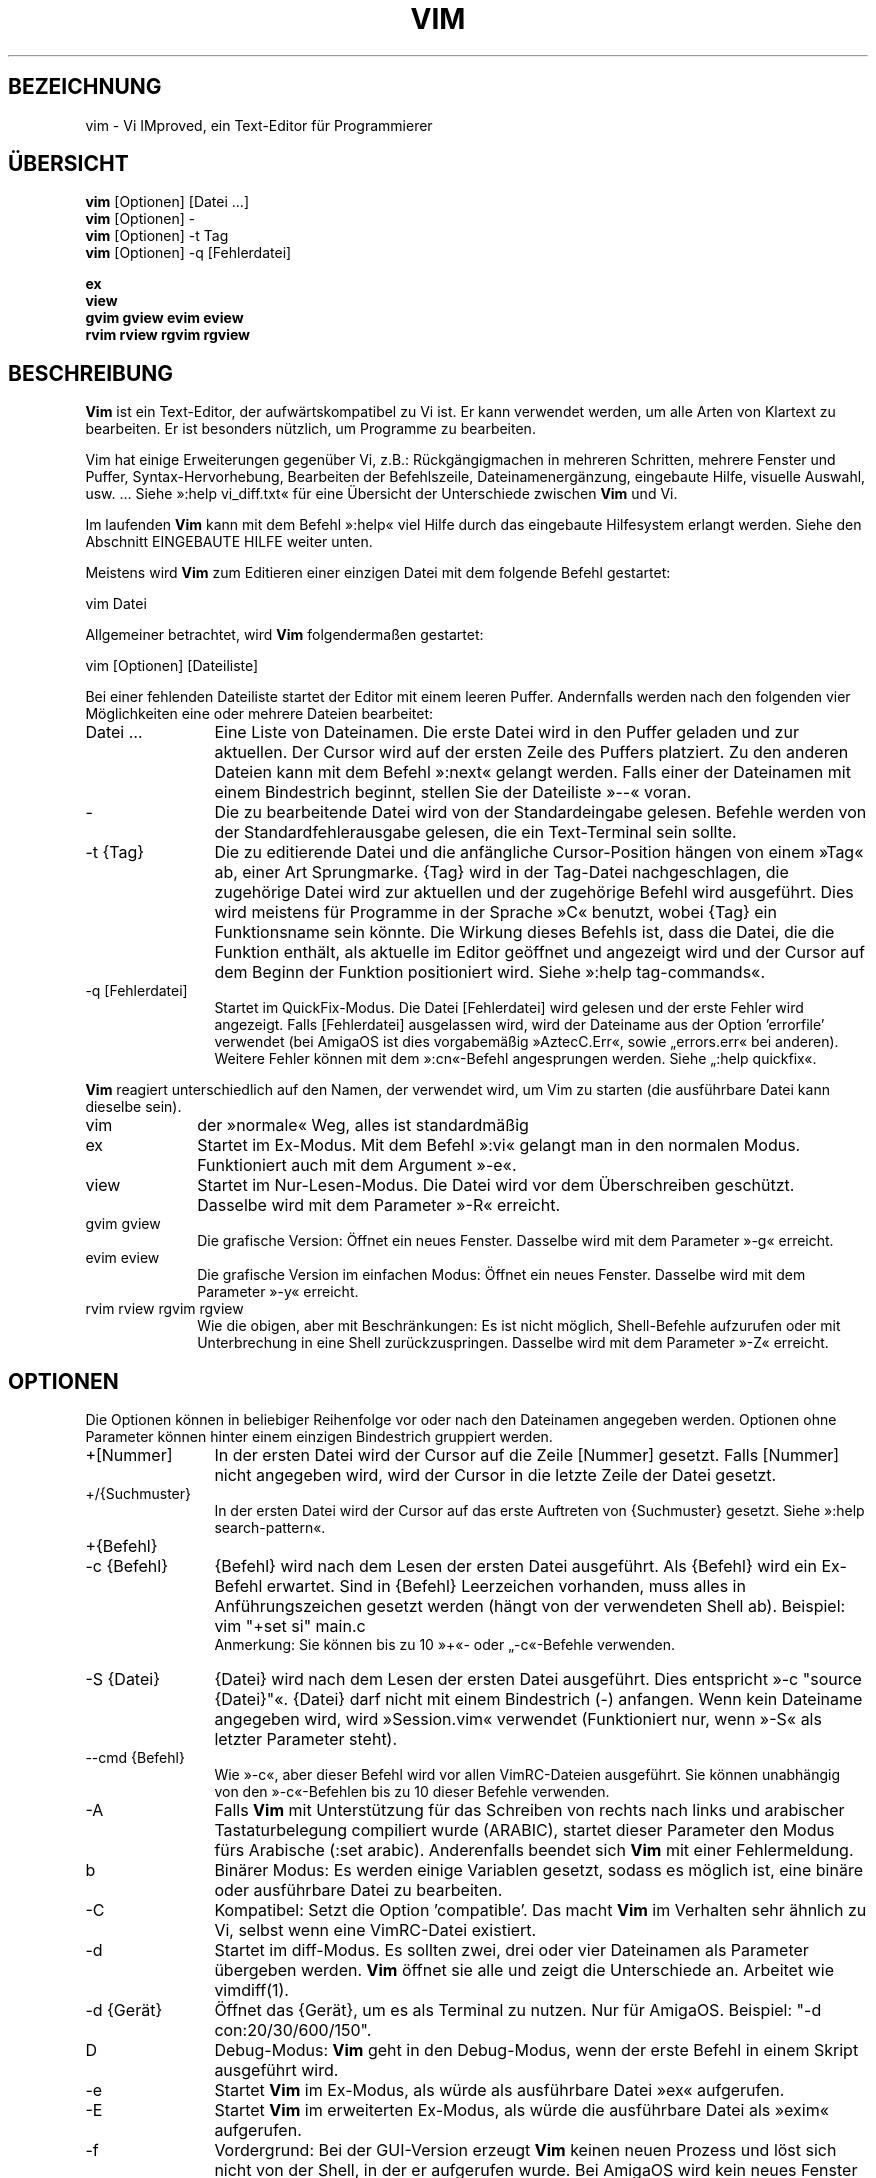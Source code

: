 .\"*******************************************************************
.\"
.\" This file was generated with po4a. Translate the source file.
.\"
.\"*******************************************************************
.\" Translated by bw1 (2008) and Florian Rehnisch <fm-r@gmx.de> (2012)
.\" Kudos to the folks on vim-dev and debian-l10n-german
.TH VIM 1 "2006 Apr 11"  
.SH BEZEICHNUNG
vim \- Vi IMproved, ein Text\-Editor für Programmierer
.SH ÜBERSICHT
.br
\fBvim\fP [Optionen] [Datei …]
.br
\fBvim\fP [Optionen] \-
.br
\fBvim\fP [Optionen] \-t Tag
.br
\fBvim\fP [Optionen] \-q [Fehlerdatei]
.PP
.br
\fBex\fP
.br
\fBview\fP
.br
\fBgvim\fP \fBgview\fP \fBevim\fP \fBeview\fP
.br
\fBrvim\fP \fBrview\fP \fBrgvim\fP \fBrgview\fP
.SH BESCHREIBUNG
\fBVim\fP ist ein Text\-Editor, der aufwärtskompatibel zu Vi ist. Er kann
verwendet werden, um alle Arten von Klartext zu bearbeiten. Er ist besonders
nützlich, um Programme zu bearbeiten.
.PP
Vim hat einige Erweiterungen gegenüber Vi, z.B.: Rückgängigmachen in
mehreren Schritten, mehrere Fenster und Puffer, Syntax\-Hervorhebung,
Bearbeiten der Befehlszeile, Dateinamenergänzung, eingebaute Hilfe, visuelle
Auswahl, usw. … Siehe »:help vi_diff.txt« für eine Übersicht der
Unterschiede zwischen \fBVim\fP und Vi.
.PP
Im laufenden \fBVim\fP kann mit dem Befehl »:help« viel Hilfe durch das
eingebaute Hilfesystem erlangt werden. Siehe den Abschnitt EINGEBAUTE HILFE
weiter unten.
.PP
Meistens wird \fBVim\fP zum Editieren einer einzigen Datei mit dem folgende
Befehl gestartet:
.PP
  vim Datei
.PP
Allgemeiner betrachtet, wird \fBVim\fP folgendermaßen gestartet:
.PP
  vim [Optionen] [Dateiliste]
.PP
Bei einer fehlenden Dateiliste startet der Editor mit einem leeren
Puffer. Andernfalls werden nach den folgenden vier Möglichkeiten eine oder
mehrere Dateien bearbeitet:
.TP  12
Datei …
Eine Liste von Dateinamen. Die erste Datei wird in den Puffer geladen und
zur aktuellen. Der Cursor wird auf der ersten Zeile des Puffers
platziert. Zu den anderen Dateien kann mit dem Befehl »:next« gelangt
werden. Falls einer der Dateinamen mit einem Bindestrich beginnt, stellen
Sie der Dateiliste »\-\-« voran.
.TP 
\-
Die zu bearbeitende Datei wird von der Standardeingabe gelesen. Befehle
werden von der Standardfehlerausgabe gelesen, die ein Text\-Terminal sein
sollte.
.TP 
\-t {Tag}
Die zu editierende Datei und die anfängliche Cursor\-Position hängen von
einem »Tag« ab, einer Art Sprungmarke. {Tag} wird in der Tag\-Datei
nachgeschlagen, die zugehörige Datei wird zur aktuellen und der zugehörige
Befehl wird ausgeführt. Dies wird meistens für Programme in der Sprache »C«
benutzt, wobei {Tag} ein Funktionsname sein könnte. Die Wirkung dieses
Befehls ist, dass die Datei, die die Funktion enthält, als aktuelle im
Editor geöffnet und angezeigt wird und der Cursor auf dem Beginn der
Funktion positioniert wird. Siehe »:help tag\-commands«.
.TP 
\-q [Fehlerdatei]
Startet im QuickFix\-Modus. Die Datei [Fehlerdatei] wird gelesen und der
erste Fehler wird angezeigt. Falls [Fehlerdatei] ausgelassen wird, wird der
Dateiname aus der Option 'errorfile' verwendet (bei AmigaOS ist dies
vorgabemäßig »AztecC.Err«, sowie „errors.err« bei anderen). Weitere Fehler
können mit dem »:cn«\-Befehl angesprungen werden. Siehe „:help quickfix«.
.PP
\fBVim\fP reagiert unterschiedlich auf den Namen, der verwendet wird, um Vim zu
starten (die ausführbare Datei kann dieselbe sein).
.TP  10
vim
der »normale« Weg, alles ist standardmäßig
.TP 
ex
Startet im Ex\-Modus. Mit dem Befehl »:vi« gelangt man in den normalen
Modus. Funktioniert auch mit dem Argument »\-e«.
.TP 
view
Startet im Nur\-Lesen\-Modus. Die Datei wird vor dem Überschreiben
geschützt. Dasselbe wird mit dem Parameter »\-R« erreicht.
.TP 
gvim gview
Die grafische Version: Öffnet ein neues Fenster. Dasselbe wird mit dem
Parameter »\-g« erreicht.
.TP 
evim eview
Die grafische Version im einfachen Modus: Öffnet ein neues Fenster. Dasselbe
wird mit dem Parameter »\-y« erreicht.
.TP 
rvim rview rgvim rgview
Wie die obigen, aber mit Beschränkungen: Es ist nicht möglich, Shell\-Befehle
aufzurufen oder mit Unterbrechung in eine Shell zurückzuspringen. Dasselbe
wird mit dem Parameter »\-Z« erreicht.
.SH OPTIONEN
Die Optionen können in beliebiger Reihenfolge vor oder nach den Dateinamen
angegeben werden. Optionen ohne Parameter können hinter einem einzigen
Bindestrich gruppiert werden.
.TP  12
+[Nummer]
In der ersten Datei wird der Cursor auf die Zeile [Nummer] gesetzt. Falls
[Nummer] nicht angegeben wird, wird der Cursor in die letzte Zeile der Datei
gesetzt.
.TP 
+/{Suchmuster}
In der ersten Datei wird der Cursor auf das erste Auftreten von {Suchmuster}
gesetzt. Siehe »:help search\-pattern«.
.TP 
+{Befehl}
.TP 
\-c {Befehl}
{Befehl} wird nach dem Lesen der ersten Datei ausgeführt. Als {Befehl} wird
ein Ex\-Befehl erwartet. Sind in {Befehl} Leerzeichen vorhanden, muss alles
in Anführungszeichen gesetzt werden (hängt von der verwendeten Shell
ab). Beispiel: vim "+set si" main.c
.br
Anmerkung: Sie können bis zu 10 »+«\- oder „\-c«\-Befehle verwenden.
.TP 
\-S {Datei}
{Datei} wird nach dem Lesen der ersten Datei ausgeführt. Dies entspricht »\-c
"source {Datei}"«. {Datei} darf nicht mit einem Bindestrich (\-)
anfangen. Wenn kein Dateiname angegeben wird, wird »Session.vim« verwendet
(Funktioniert nur, wenn »\-S« als letzter Parameter steht).
.TP 
\-\-cmd {Befehl}
Wie »\-c«, aber dieser Befehl wird vor allen VimRC\-Dateien ausgeführt. Sie
können unabhängig von den »\-c«\-Befehlen bis zu 10 dieser Befehle verwenden.
.TP 
\-A
Falls \fBVim\fP mit Unterstützung für das Schreiben von rechts nach links und
arabischer Tastaturbelegung compiliert wurde (ARABIC), startet dieser
Parameter den Modus fürs Arabische (:set arabic). Anderenfalls beendet sich
\fBVim\fP mit einer Fehlermeldung.
.TP 
b
Binärer Modus: Es werden einige Variablen gesetzt, sodass es möglich ist,
eine binäre oder ausführbare Datei zu bearbeiten.
.TP 
\-C
Kompatibel: Setzt die Option 'compatible'. Das macht \fBVim\fP im Verhalten
sehr ähnlich zu Vi, selbst wenn eine VimRC\-Datei existiert.
.TP 
\-d
Startet im diff\-Modus. Es sollten zwei, drei oder vier Dateinamen als
Parameter übergeben werden. \fBVim\fP öffnet sie alle und zeigt die
Unterschiede an. Arbeitet wie vimdiff(1).
.TP 
\-d {Gerät}
Öffnet das {Gerät}, um es als Terminal zu nutzen. Nur für AmigaOS. Beispiel:
"\-d con:20/30/600/150".
.TP 
D
Debug\-Modus: \fBVim\fP geht in den Debug\-Modus, wenn der erste Befehl in einem
Skript ausgeführt wird.
.TP 
\-e
Startet \fBVim\fP im Ex\-Modus, als würde als ausführbare Datei »ex« aufgerufen.
.TP 
\-E
Startet \fBVim\fP im erweiterten Ex\-Modus, als würde die ausführbare Datei als
»exim« aufgerufen.
.TP 
\-f
Vordergrund: Bei der GUI\-Version erzeugt \fBVim\fP keinen neuen Prozess und
löst sich nicht von der Shell, in der er aufgerufen wurde. Bei AmigaOS wird
kein neues Fenster geöffnet. Dieser Parameter wird benutzt, damit das
aufrufende Programm auf das Beenden des Bearbeitungssitzung wartet (z.B.:
mail). Bei AmigaOS funktionieren die Befehle »:sh« und „:!« nicht.
.TP 
\-\-nofork
Vordergrund: Bei der GUI\-Version erzeugt \fBVim\fP keinen neuen Prozess und
löst sich nicht von der Shell, in der er aufgerufen wurde.
.TP 
\-F
Wenn \fBVim\fP mit FKMAP\-Unterstützung für das Schreiben von rechts nach links
und Farsi\-Tastatur\-Belegung kompiliert wurde, startet Vim im Farsi\-Modus,
d.h. die Optionen 'fkmap' und 'rightleft' werden gesetzt. Andernfalls bricht
\fBVim\fP mit einer Fehlermeldung ab.
.TP 
\-g
Falls \fBVim\fP mit GUI\-Unterstützung kompiliert wurde, wird die GUI
aktiviert. Falls keine GUI\-Unterstützung einkompiliert wurde, wird mit einer
Fehlermeldung abgebrochen.
.TP 
\-h
Gibt eine kleine Hilfe für die Befehlszeilenparameter aus. Danach beendet
sich \fBVim.\fP
.TP 
\-H
Hebräisch\-Modus, falls \fBVim\fP mit RIGHTLEFT\-Unterstützung für das Schreiben
von rechts nach links und hebräischer Tastaturbelegung kompiliert wurde,
werden die Optionen 'hkmap' und 'rightleft' gesetzt. Andernfalls beendet
sich \fBVim\fP mit einer Fehlermeldung.
.TP 
\-i {VimInfo}
Wenn eine VimInfo\-Datei verwendet wird: Verwendet statt »~/.viminfo« die
angegebene Datei. Es ist auch möglich die Verwendung einer VimInfo\-Datei
durch Angabe des Dateinamen »NONE« zu verhindern,
.TP 
\-L
dasselbe wie »\-r«
.TP 
\-l
Lisp\-Modus. Aktiviert die Optionen 'lisp' und 'showmatch'.
.TP 
\-m
Deaktiviert das Verändern von Dateien, indem die Option 'write' gelöscht
wird. Der Puffer kann verändert werden, nur das Schreiben einer Datei ist
nicht möglich.
.TP 
\-M
Keine Veränderungen erlaubt: Die Optionen 'modifiable' und 'write' werden
gelöscht, so dass Änderungen nicht erlaubt sind und Dateien nicht
geschrieben werden können. Man beachte, dass diese Optionen ('modifiable',
\&'write') dennnoch nachträglich zum Erlauben von Änderungen gesetzt werden
können.
.TP 
\-N
Nicht\-kompatibler Modus: Löscht die Option 'compatible'. Dies veranlasst
\fBVim\fP, sich ein wenig besser, aber weniger Vi\-kompatibel zu verhalten,
selbst wenn es keine VimRC\-Datei gibt.
.TP 
\-n
Verwendet keine Auslagerungsdatei: Eine Wiederherstellung nach einem Absturz
ist nicht möglich. Auf einem langsamen Medium (Diskette) kann diese
Einstellung nützlich sein. Kann auch mit »set uc=0« erreicht werden; kann
mit »set uc=200« aufgehoben werden.
.TP 
\-nb
\fBVim\fP fungiert als Server für NetBeans. Details siehe Dokumentation.
.TP 
\-o[N]
Öffnet [N] Fenster übereinander. Wenn keine Zahl angegeben wird, öffne ein
Fenster pro Datei.
.TP 
\-O[N]
Öffnet [N] Fenster nebeneinander. Wenn keine Zahl angegeben wird, öffne ein
Fenster pro Datei.
.TP 
\-p[N]
Öffnet [N] Reiterseiten. Wenn keine Zahl angegeben wird, öffne eine
Reiterseite pro Datei.
.TP 
\-R
Nur\-Lesen\-Modus: Die Option 'readonly' wird gesetzt. Der Puffer kann noch
bearbeitet werden, aber es wird verhindert, eine Datei aus Versehen zu
überschreiben. Wenn Sie wirklich eine Datei überschreiben wollen, fügen Sie
dem Ex\-Befehl ein Ausrufezeichen hinzu (wie in »:w!«). Die Option „\-R«
bedingt die Option »\-n« (siehe oben). Die Option 'readonly' kann durch „:set
noro« gelöscht werden. Siehe »:help 'readonly'«.
.TP 
\-r
Listet die Auslagerungsdateien und gibt Informationen zu ihrer
Verwendbarkeit zur Wiederherstellung.
.TP 
\-r {Datei}
Wiederherstellungsmodus: Die Auslagerungsdatei wird zur Wiederherstellung
verwendet und hat denselben Dateinamen wie die Text\-Datei + ».swp«. Siehe
„:help recovery«.
.TP 
\-s
Der stille Modus: Nur wenn die ausführbare Datei als »ex« aufgerufen wird
oder vor »\-s« die Option „\-e« gegeben wird.
.TP 
\-s {Eingabeskript}
Die Datei {Eingabeskript} wird gelesen und ausgeführt, als würden Sie die
Zeichen in ihr tippen. Dasselbe kann mit dem Befehl »:source!
{Eingabeskript}« erreicht werden. Wird das Ende der Datei vor dem Beenden
des Editors erreicht, werden weitere Zeichen von der Tastatur gelesen.
.TP 
\-T {Terminal}
Setzt den Namen des benutzten Terminals. Nur erforderlich, wenn die
Automatik nicht funktioniert. Sollte ein \fBVim\fP bekanntes Terminal sein:
(builtin) oder in einer termcap\- oder terminfo\-Datei definiert.
.TP 
\-u {VimRC}
Verwendet zur Initialisierung die Befehle in der Datei {VimRC}. Alle anderen
Initialisierungen werden übersprungen. Benutzen Sie dies, um eine besondere
Art von Dateien zu bearbeiten. Dies kann auch benutzt werden, um alle
Initialisierungen zu überspringen, indem der Name »NONE« angegeben wird. Für
weitere Einzelheiten siehe »:help initialisation« innerhalb von Vim.
.TP 
\-U {GvimRC}
Benutzt die Befehle in der Datei {GvimRC} für die Initialisierung der
grafischen Oberfläche. Alle anderen Initialisierungen werden
übersprungen. Dies kann ebenfalls benutzt werden, um alle
GUI\-Initialisierungen zu überspringen, indem der Name »NONE« angegeben
wird. Siehe »:help gui\-init« innerhalb von Vim für weitere Einzelheiten.
.TP 
\-V[N]
Ausführlich (verbose): Gibt Meldungen darüber, welche Befehlsdateien
eingelesen werden, und über das Lesen und Schreiben einer VimInfo\-Datei. Die
optionale Zahl N ist der Wert für 'verbose'. Vorgabe ist 10.
.TP 
\-v
Startet \fBVim\fP im Vi\-Modus, so als würde die ausführbare Datei mit »vi«
aufgerufen. Dies wirkt sich nur aus, wenn die ausführbare Datei als »ex«
aufgerufen wird.
.TP 
\-w {Ausgabeskript}
Alle Zeichen, die eingetippt werden, werden in der Datei {Ausgabeskript}
aufgezeichnet, solange bis Sie \fBVim\fP beenden. Dies ist nützlich, falls Sie
eine Skript\-Datei zum Benutzen mit »vim \-s« oder „:source!« erzeugen
wollen. Falls die Datei {Ausgabeskript} vorhanden ist, werden die Zeichen
angehängt.
.TP 
\-W {Ausgabeskript}
Wie \-w, aber eine bereits vorhandene Datei wird überschrieben.
.TP 
\-x
Benutzt beim Schreiben von Dateien eine Verschlüsselung. Fragt nach dem
Schlüssel.
.TP 
\-X
Führt keine Verbindung zum X\-Server durch. Dadurch verkürzt sich die
Startzeit, aber der Fenstertitel und die Zwischenablage werden nicht
verwendet.
.TP 
\-y
Startet \fBVim\fP im einfachen Modus, als würde die ausführbare Datei mit
»evim« oder »eview« aufgerufen. \fBVim\fP verhält sich dann wie ein Editor zum
Klicken und Tippen.
.TP 
\-Z
Eingeschränkter Modus: Funktioniert, als würde der Name der ausführbaren
Datei mit »r« beginnen.
.TP 
\-\-
Markiert das Ende der Optionen. Argumente, die folgen, werden als Dateinamen
behandelt. Dies kann benutzt werden, um einen Dateinamen mit »\-« am Anfang
zu verwenden.
.TP 
\-\-echo\-wid
Nur GTK\-GUI: Schreibe die Fenster\-ID auf die Standardausgabe.
.TP 
\-\-help
Gibt eine Hilfe\-Nachricht aus und beendet, wie »\-h«.
.TP 
\-\-literal
Nimmt die Dateinamen so wie sie sind und vervollständigt sie nicht nach
Metazeichen (*,?). Dies wirkt sich nicht unter Unix aus, wo die Shell die
Metazeichen expandiert.
.TP 
\-\-noplugin
Lade keine Plugins. Impliziert durch »\-u NONE«.
.TP 
\-\-remote
Verbindet mit einem Vim\-Server und lässt ihn die in den restlichen
Argumenten angegeben Dateien editieren. Wenn kein Server gefunden wird,
führt dies zu einer Warnmeldung und die Dateien werden im gegenwärtigen Vim
zum Bearbeiten geöffnet.
.TP 
\-\-remote\-expr {Ausdruck}
Verbindet mit einem Vim\-Server, führt {Ausdruck} aus und zeigt das Ergebnis
auf der Standardausgabe an.
.TP 
\-\-remote\-send {Zeichen}
Verbindet mit einem Vim\-Server und sendet ihm {Zeichen}.
.TP 
\-\-remote\-silent
Wie »\-\-remote«, aber ohne Warnung, wenn kein Server gefunden wird.
.TP 
\-\-remote\-wait
Wie »\-\-remote«, aber Vim beendet sich nicht, bis die Dateien bearbeitet
wurden.
.TP 
\-\-remote\-wait\-silent
Wie »\-\-remote\-wait«, aber ohne Warnung, wenn kein Server gefunden wird.
.TP 
\-\-serverlist
Listet die Namen aller gefundenen Vim\-Server auf.
.TP 
\-\-servername {Name}
Benutzt {Name} als Server\-Namen. Wird für den gegenwärtigen Vim benutzt,
außer es wird mit dem Argument »\-\-remote« benutzt, dann ist es der Name des
zu kontaktierenden Servers.
.TP 
\-\-socketid {id}
Nur GTK\-GUI: Benutzt den GtkPlug\-Mechanismus, um GVim in einem anderen
Fenster laufen zu lassen.
.TP 
\-\-version
Versionsinformation anzeigen und beenden
.SH "EINGEBAUTE HILFE"
Tippen Sie in \fBVim\fP »:help«, um zu beginnen. Geben Sie „:help begriff« ein,
um Hilfe über ein bestimmtes Thema zu bekommen. Zum Beispiel »:help ZZ« für
Hilfe über den Befehl »ZZ«. Benutzen Sie <Tab> und CTRL\-D, um
Begriffe zu vervollständigen (»:help cmdline\-completion«). Tags sind
vorhanden, um von einem Ort zum anderen zu springen (eine Art
Hypertext\-Verknüpfungen, siehe »:help«). Auf diese Weise können alle
Dokumentations\-Dateien aufgerufen werden, zum Beispiel »:help syntax.txt«.
.SH DATEIEN
.TP  15
/home/jun/.vim/share/vim/vim82/doc/*.txt
Dokumentations\-Dateien für \fBVim\fP. Verwenden Sie »:help doc\-file\-list«, um
die gesamte Liste zu bekommen.
.TP 
/home/jun/.vim/share/vim/vim82/doc/tags
Die »Tag«\-Datei, die verwendet wird, um Informationen in der Dokumentation
zu finden.
.TP 
/home/jun/.vim/share/vim/vim82/syntax/syntax.vim
Die systemweite Einrichtung der Syntaxhervorhebung.
.TP 
/home/jun/.vim/share/vim/vim82/syntax/*.vim
Syntaxdateien für die verschiedenen Sprachen.
.TP 
/home/jun/.vim/share/vim/vimrc
Systemweite Einstellungsdatei für \fBVim\fP
.TP 
~/.vimrc
Persönliche Einstellungsdatei für \fBVim\fP
.TP 
/home/jun/.vim/share/vim/gvimrc
Systemweite Einstellungsdatei für GVim
.TP 
~/.gvimrc
Persönliche Einstellungsdatei für GVim
.TP 
/home/jun/.vim/share/vim/vim82/optwin.vim
Das Script, das von dem Befehl »:options« verwendet wird, eine schöne
Möglichkeit, um Optionen zu betrachten und zu setzen.
.TP 
/home/jun/.vim/share/vim/vim82/menu.vim
Systemweite Einstellungsdatei für das Menü von GVim
.TP 
/home/jun/.vim/share/vim/vim82/bugreport.vim
Das Script zum Generieren eines Fehlerberichts. Siehe »:help bugs«.
.TP 
/home/jun/.vim/share/vim/vim82/filetype.vim
Mit diesem Script erkennt Vim den Typ einer Datei anhand ihres
Dateinamens. Siehe »:help 'filetype'«.
.TP 
/home/jun/.vim/share/vim/vim82/scripts.vim
Mit diesem Script erkennt Vim den Typ einer Datei anhand ihres
Inhaltes. Siehe »:help 'filetype'«.
.TP 
/home/jun/.vim/share/vim/vim82/print/*.ps
Diese Dateien werden zum Drucken von PostScript verwendet.
.PP
Für die neuesten Informationen lesen Sie die Vim\-Homepage:
.br
<URL:http://www.vim.org/>
.SH "SIEHE AUCH"
vimtutor(1)
.SH AUTOR
\fBVim\fP wurde größtenteils von Bram Moolenaar erstellt, mit viel Hilfe von
anderen Leuten. Siehe »:help credits« in \fBVim.\fP
.br
\fBVim\fP basiert auf Stevie, der von Tim Thompson, Tony Andrews und
G.R. (Fred) Walter geschrieben wurde. Es ist jedoch kaum etwas vom
ursprünglichen Code übrig geblieben.
.SH FEHLER
Die sind möglich. Siehe »:help todo« für eine Liste bekannter Probleme.
.PP
Beachten Sie, dass gewisse Dinge, die manche Leute als Fehler betrachten
mögen, in Wirklichkeit durch zu getreue Nachbildung des Vi\-Verhaltens
verursacht werden. Und falls Sie denken, dass andere Dinge Fehler sind,
»weil Vi es anders tut«, sollten Sie einen genaueren Blick auf die Datei
vi_diff.txt werfen (oder in Vim »:help vi_diff.txt« tippen). Sehen Sie sich
auch die Optionen 'compatible' und 'cpoptions' an.

